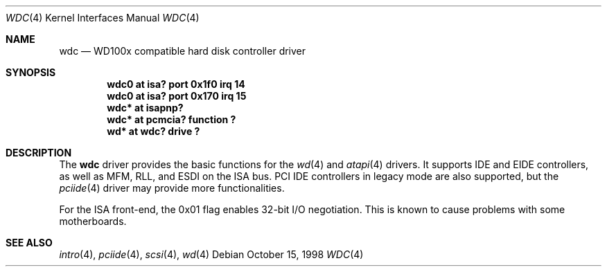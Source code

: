 .\"	$OpenBSD: wdc.4,v 1.7 1999/07/21 11:20:33 deraadt Exp $
.\"	$NetBSD: wdc.4,v 1.4 1999/05/19 14:44:02 bouyer Exp $
.\"
.\" Copyright (c) 1998 Manuel Bouyer.
.\"
.\" Redistribution and use in source and binary forms, with or without
.\" modification, are permitted provided that the following conditions
.\" are met:
.\" 1. Redistributions of source code must retain the above copyright
.\"    notice, this list of conditions and the following disclaimer.
.\" 2. Redistributions in binary form must reproduce the above copyright
.\"    notice, this list of conditions and the following disclaimer in the
.\"    documentation and/or other materials provided with the distribution.
.\" 3. All advertising materials mentioning features or use of this software
.\"    must display the following acknowledgement:
.\"	This product includes software developed by the University of
.\"	California, Berkeley and its contributors.
.\" 4. Neither the name of the University nor the names of its contributors
.\"    may be used to endorse or promote products derived from this software
.\"    without specific prior written permission.
.\"
.\" THIS SOFTWARE IS PROVIDED BY THE REGENTS AND CONTRIBUTORS ``AS IS'' AND
.\" ANY EXPRESS OR IMPLIED WARRANTIES, INCLUDING, BUT NOT LIMITED TO, THE
.\" IMPLIED WARRANTIES OF MERCHANTABILITY AND FITNESS FOR A PARTICULAR PURPOSE
.\" ARE DISCLAIMED.  IN NO EVENT SHALL THE REGENTS OR CONTRIBUTORS BE LIABLE
.\" FOR ANY DIRECT, INDIRECT, INCIDENTAL, SPECIAL, EXEMPLARY, OR CONSEQUENTIAL
.\" DAMAGES (INCLUDING, BUT NOT LIMITED TO, PROCUREMENT OF SUBSTITUTE GOODS
.\" OR SERVICES; LOSS OF USE, DATA, OR PROFITS; OR BUSINESS INTERRUPTION)
.\" HOWEVER CAUSED AND ON ANY THEORY OF LIABILITY, WHETHER IN CONTRACT, STRICT
.\" LIABILITY, OR TORT (INCLUDING NEGLIGENCE OR OTHERWISE) ARISING IN ANY WAY
.\" OUT OF THE USE OF THIS SOFTWARE, EVEN IF ADVISED OF THE POSSIBILITY OF
.\" SUCH DAMAGE.
.\"

.Dd October 15, 1998
.Dt WDC 4
.Os
.Sh NAME
.Nm wdc
.Nd WD100x compatible hard disk controller driver
.Sh SYNOPSIS
.Cd "wdc0 at isa? port 0x1f0 irq 14"
.Cd "wdc0 at isa? port 0x170 irq 15"
.Cd "wdc* at isapnp?"
.Cd "wdc* at pcmcia? function ?"
.Cd "wd* at wdc? drive ?"
.Sh DESCRIPTION
The
.Nm
driver provides the basic functions for the
.Xr wd 4
and
.Xr atapi 4
drivers. It supports IDE and EIDE controllers, as well as MFM, RLL, and ESDI on
the ISA bus. PCI IDE controllers in legacy mode are also supported, but the
.Xr pciide 4
driver may provide more functionalities.
.Pp
For the ISA front-end, the 0x01 flag enables 32-bit I/O negotiation.
This is known to cause problems with some motherboards.
.Sh SEE ALSO
.Xr intro 4 ,
.Xr pciide 4 ,
.Xr scsi 4 ,
.Xr wd 4
